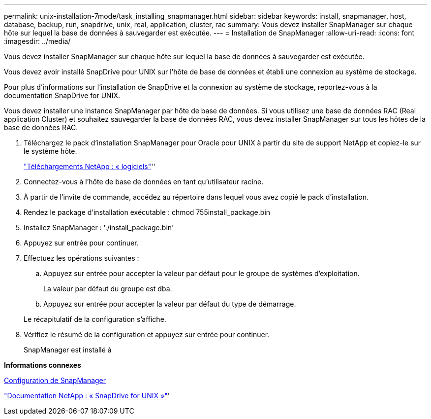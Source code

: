 ---
permalink: unix-installation-7mode/task_installing_snapmanager.html 
sidebar: sidebar 
keywords: install, snapmanager, host, database, backup, run, snapdrive, unix, real, application, cluster, rac 
summary: Vous devez installer SnapManager sur chaque hôte sur lequel la base de données à sauvegarder est exécutée. 
---
= Installation de SnapManager
:allow-uri-read: 
:icons: font
:imagesdir: ../media/


[role="lead"]
Vous devez installer SnapManager sur chaque hôte sur lequel la base de données à sauvegarder est exécutée.

Vous devez avoir installé SnapDrive pour UNIX sur l'hôte de base de données et établi une connexion au système de stockage.

Pour plus d'informations sur l'installation de SnapDrive et la connexion au système de stockage, reportez-vous à la documentation SnapDrive for UNIX.

Vous devez installer une instance SnapManager par hôte de base de données. Si vous utilisez une base de données RAC (Real application Cluster) et souhaitez sauvegarder la base de données RAC, vous devez installer SnapManager sur tous les hôtes de la base de données RAC.

. Téléchargez le pack d'installation SnapManager pour Oracle pour UNIX à partir du site de support NetApp et copiez-le sur le système hôte.
+
http://mysupport.netapp.com/NOW/cgi-bin/software["Téléchargements NetApp : « logiciels"]''

. Connectez-vous à l'hôte de base de données en tant qu'utilisateur racine.
. À partir de l'invite de commande, accédez au répertoire dans lequel vous avez copié le pack d'installation.
. Rendez le package d'installation exécutable : chmod 755install_package.bin
. Installez SnapManager : './install_package.bin'
. Appuyez sur entrée pour continuer.
. Effectuez les opérations suivantes :
+
.. Appuyez sur entrée pour accepter la valeur par défaut pour le groupe de systèmes d'exploitation.
+
La valeur par défaut du groupe est dba.

.. Appuyez sur entrée pour accepter la valeur par défaut du type de démarrage.


+
Le récapitulatif de la configuration s'affiche.

. Vérifiez le résumé de la configuration et appuyez sur entrée pour continuer.
+
SnapManager est installé à



*Informations connexes*

xref:task_setting_up_snapmanager.adoc[Configuration de SnapManager]

http://mysupport.netapp.com/documentation/productlibrary/index.html?productID=30050["Documentation NetApp : « SnapDrive for UNIX »"]'
